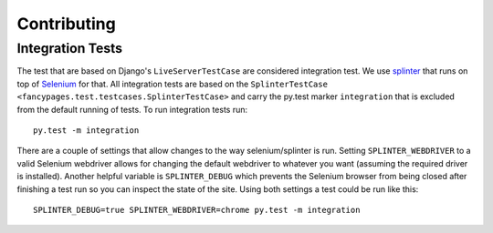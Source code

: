 ============
Contributing
============


Integration Tests
-----------------

The test that are based on Django's ``LiveServerTestCase`` are considered
integration test. We use `splinter`_ that runs on top of `Selenium`_ for that.
All integration tests are based on the ``SplinterTestCase
<fancypages.test.testcases.SplinterTestCase>`` and carry the py.test marker
``integration`` that is excluded from the default running of tests. To run
integration tests run::

    py.test -m integration

There are a couple of settings that allow changes to the way selenium/splinter
is run. Setting ``SPLINTER_WEBDRIVER`` to a valid Selenium webdriver allows
for changing the default webdriver to whatever you want (assuming the required
driver is installed). Another helpful variable is ``SPLINTER_DEBUG`` which
prevents the Selenium browser from being closed after finishing a test run so
you can inspect the state of the site. Using both settings a test could be run
like this::

    SPLINTER_DEBUG=true SPLINTER_WEBDRIVER=chrome py.test -m integration


.. _`splinter`: http://splinter.cobrateam.info
.. _`Selenium`: https://code.google.com/p/selenium/
